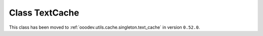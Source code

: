 Class TextCache
===============

This class has been moved to :ref:`ooodev.utils.cache.singleton.text_cache` in version ``0.52.0``.